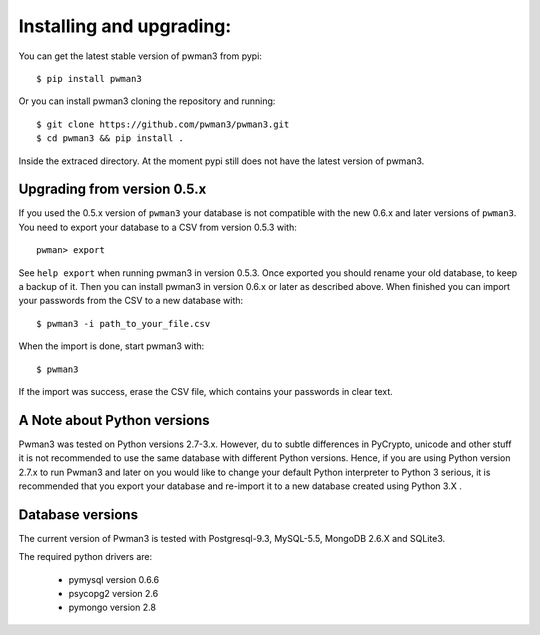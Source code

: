 Installing and upgrading:
========================= 

You can get the latest stable version of pwman3 from pypi::

   $ pip install pwman3 

Or you can install pwman3 cloning the repository and running::
    
   $ git clone https://github.com/pwman3/pwman3.git
   $ cd pwman3 && pip install .

Inside the extraced directory. At the moment pypi still does not have 
the latest version of pwman3.

Upgrading from version 0.5.x
----------------------------

If you used the 0.5.x version of ``pwman3`` your database is not compatible
with the new 0.6.x and later versions of ``pwman3``. You need to export your database
to a CSV from version 0.5.3 with::

    pwman> export 

See ``help export`` when running pwman3 in version 0.5.3. 
Once exported you should rename your old database, to keep a backup of it.
Then you can install pwman3 in version 0.6.x or later as described above. When finished
you can import your passwords from the CSV to a new database with::

    $ pwman3 -i path_to_your_file.csv

When the import is done, start pwman3 with::
    
    $ pwman3 

If the import was success, erase the CSV file, which contains your passwords 
in clear text.

A Note about Python versions
----------------------------

Pwman3 was tested on Python versions 2.7-3.x. However, du to subtle differences
in PyCrypto, unicode and other stuff it is not recommended to use the same database
with different Python versions. 
Hence, if you are using Python version 2.7.x to run Pwman3 and later on you would 
like to change your default Python interpreter to Python 3 serious, it is recommended
that you export your database and re-import it to a new database created using Python 
3.X . 

Database versions 
----------------- 

The current version of Pwman3 is tested with Postgresql-9.3, MySQL-5.5,
MongoDB 2.6.X and SQLite3. 

The required python drivers are:
 
 * pymysql  version 0.6.6 
 * psycopg2 version 2.6
 * pymongo version 2.8
